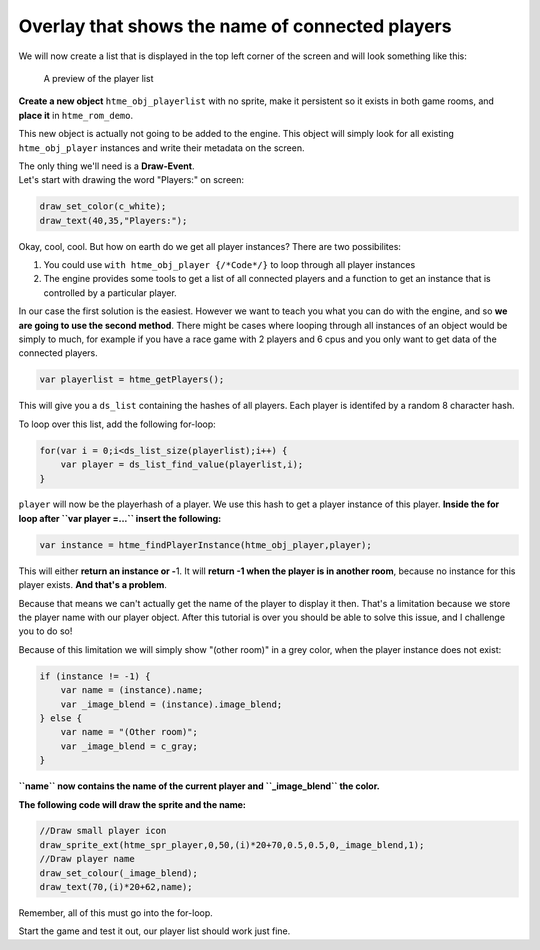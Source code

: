 Overlay that shows the name of connected players
------------------------------------------------

We will now create a list that is displayed in the top left corner of
the screen and will look something like this:

.. figure:: images/3.PNG
   :alt: A preview of the player list

   A preview of the player list

**Create a new object** ``htme_obj_playerlist`` with no sprite, make it
persistent so it exists in both game rooms, and **place it** in
``htme_rom_demo``.

This new object is actually not going to be added to the engine. This
object will simply look for all existing ``htme_obj_player`` instances
and write their metadata on the screen.

| The only thing we'll need is a **Draw-Event**.
| Let's start with drawing the word "Players:" on screen:

.. code-block:: gml

    draw_set_color(c_white);
    draw_text(40,35,"Players:");

Okay, cool, cool. But how on earth do we get all player instances? There
are two possibilites:

1. You could use ``with htme_obj_player {/*Code*/}`` to loop through all
   player instances
2. The engine provides some tools to get a list of all connected players
   and a function to get an instance that is controlled by a particular
   player.

In our case the first solution is the easiest. However we want to teach
you what you can do with the engine, and so **we are going to use the
second method**. There might be cases where looping through all
instances of an object would be simply to much, for example if you have
a race game with 2 players and 6 cpus and you only want to get data of
the connected players.

.. code-block:: gml

    var playerlist = htme_getPlayers();

This will give you a ``ds_list`` containing the hashes of all players.
Each player is identifed by a random 8 character hash.

To loop over this list, add the following for-loop:

.. code-block:: gml

    for(var i = 0;i<ds_list_size(playerlist);i++) {
        var player = ds_list_find_value(playerlist,i);
    }

``player`` will now be the playerhash of a player. We use this hash to
get a player instance of this player. **Inside the for loop after
``var player =...`` insert the following:**

.. code-block:: gml

    var instance = htme_findPlayerInstance(htme_obj_player,player);

This will either **return an instance or -**\ 1. It will **return -1
when the player is in another room**, because no instance for this
player exists. **And that's a problem**.

Because that means we can't actually get the name of the player to
display it then. That's a limitation because we store the player name
with our player object. After this tutorial is over you should be able
to solve this issue, and I challenge you to do so!

Because of this limitation we will simply show "(other room)" in a grey
color, when the player instance does not exist:

.. code-block:: gml

    if (instance != -1) {
        var name = (instance).name;
        var _image_blend = (instance).image_blend;
    } else {
        var name = "(Other room)";
        var _image_blend = c_gray;
    }

**``name`` now contains the name of the current player and
``_image_blend`` the color.**

**The following code will draw the sprite and the name:**

.. code-block:: gml

    //Draw small player icon
    draw_sprite_ext(htme_spr_player,0,50,(i)*20+70,0.5,0.5,0,_image_blend,1);
    //Draw player name
    draw_set_colour(_image_blend);
    draw_text(70,(i)*20+62,name);

Remember, all of this must go into the for-loop.

Start the game and test it out, our player list should work just fine.